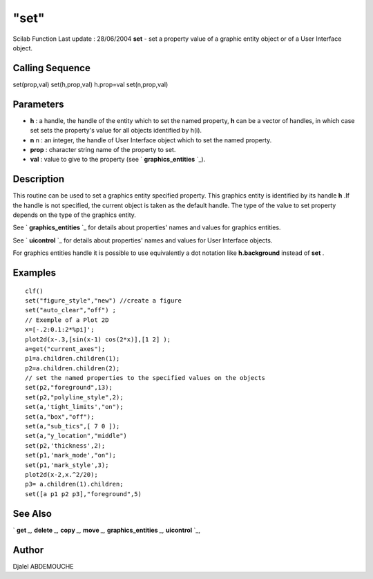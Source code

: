 ====
"set"
====

Scilab Function Last update : 28/06/2004
**set** - set a property value of a graphic entity object or of a User
Interface object.



Calling Sequence
~~~~~~~~~~~~~~~~

set(prop,val)
set(h,prop,val)
h.prop=val
set(n,prop,val)




Parameters
~~~~~~~~~~


+ **h** : a handle, the handle of the entity which to set the named
  property, **h** can be a vector of handles, in which case set sets the
  property's value for all objects identified by h(i).
+ **n** n : an integer, the handle of User Interface object which to
  set the named property.
+ **prop** : character string name of the property to set.
+ **val** : value to give to the property (see ` **graphics_entities**
  `_).




Description
~~~~~~~~~~~

This routine can be used to set a graphics entity specified property.
This graphics entity is identified by its handle **h** .If the handle
is not specified, the current object is taken as the default handle.
The type of the value to set property depends on the type of the
graphics entity.

See ` **graphics_entities** `_ for details about properties' names and
values for graphics entities.

See ` **uicontrol** `_ for details about properties' names and values
for User Interface objects.

For graphics entities handle it is possible to use equivalently a dot
notation like **h.background** instead of **set** .



Examples
~~~~~~~~


::

    
    
    
       clf()
       set("figure_style","new") //create a figure
       set("auto_clear","off") ;
       // Exemple of a Plot 2D
       x=[-.2:0.1:2*%pi]';
       plot2d(x-.3,[sin(x-1) cos(2*x)],[1 2] );
       a=get("current_axes");
       p1=a.children.children(1);
       p2=a.children.children(2);
       // set the named properties to the specified values on the objects
       set(p2,"foreground",13);
       set(p2,"polyline_style",2);
       set(a,'tight_limits',"on");
       set(a,"box","off");
       set(a,"sub_tics",[ 7 0 ]);
       set(a,"y_location","middle")
       set(p2,'thickness',2);
       set(p1,'mark_mode',"on");
       set(p1,'mark_style',3);
       plot2d(x-2,x.^2/20);
       p3= a.children(1).children;
       set([a p1 p2 p3],"foreground",5)
    
     
      




See Also
~~~~~~~~

` **get** `_,` **delete** `_,` **copy** `_,` **move** `_,`
**graphics_entities** `_,` **uicontrol** `_,



Author
~~~~~~

Djalel ABDEMOUCHE

.. _
      : ://./graphics/graphics_entities.htm
.. _
      : ://./graphics/copy.htm
.. _
      : ://./graphics/move.htm
.. _
      : ://./graphics/../tksci/uicontrol.htm
.. _
      : ://./graphics/delete.htm
.. _
      : ://./graphics/get.htm


